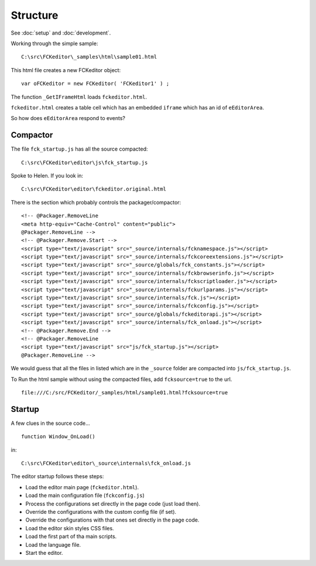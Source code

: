 Structure
*********

See :doc:`setup` and :doc:`development`.

Working through the simple sample:

::

  C:\src\FCKeditor\_samples\html\sample01.html

This html file creates a new FCKeditor object:

::

  var oFCKeditor = new FCKeditor( 'FCKeditor1' ) ;

The function ``_GetIFrameHtml`` loads ``fckeditor.html``.

``fckeditor.html`` creates a table cell which has an embedded ``iframe`` which
has an id of ``eEditorArea``.

So how does ``eEditorArea`` respond to events?

Compactor
=========

The file ``fck_startup.js`` has all the source compacted:

::

  C:\src\FCKeditor\editor\js\fck_startup.js

Spoke to Helen.  If you look in:

::

  C:\src\FCKeditor\editor\fckeditor.original.html

There is the section which probably controls the packager/compactor:

::

  <!-- @Packager.RemoveLine
  <meta http-equiv="Cache-Control" content="public">
  @Packager.RemoveLine -->
  <!-- @Packager.Remove.Start -->
  <script type="text/javascript" src="_source/internals/fcknamespace.js"></script>
  <script type="text/javascript" src="_source/internals/fckcoreextensions.js"></script>
  <script type="text/javascript" src="_source/globals/fck_constants.js"></script>
  <script type="text/javascript" src="_source/internals/fckbrowserinfo.js"></script>
  <script type="text/javascript" src="_source/internals/fckscriptloader.js"></script>
  <script type="text/javascript" src="_source/internals/fckurlparams.js"></script>
  <script type="text/javascript" src="_source/internals/fck.js"></script>
  <script type="text/javascript" src="_source/internals/fckconfig.js"></script>
  <script type="text/javascript" src="_source/globals/fckeditorapi.js"></script>
  <script type="text/javascript" src="_source/internals/fck_onload.js"></script>
  <!-- @Packager.Remove.End -->
  <!-- @Packager.RemoveLine
  <script type="text/javascript" src="js/fck_startup.js"></script>
  @Packager.RemoveLine -->

We would guess that all the files in listed which are in the ``_source`` folder
are compacted into ``js/fck_startup.js``.

To Run the html sample without using the compacted files, add
``fcksource=true`` to the url.

::

  file:///C:/src/FCKeditor/_samples/html/sample01.html?fcksource=true

Startup
=======

A few clues in the source code...

::

  function Window_OnLoad()

in:

::

  C:\src\FCKeditor\editor\_source\internals\fck_onload.js

The editor startup follows these steps:

- Load the editor main page (``fckeditor.html``).
- Load the main configuration file (``fckconfig.js``)
- Process the configurations set directly in the page code (just load then).
- Override the configurations with the custom config file (if set).
- Override the configurations with that ones set directly in the page code.
- Load the editor skin styles CSS files.
- Load the first part of tha main scripts.
- Load the language file.
- Start the editor.

